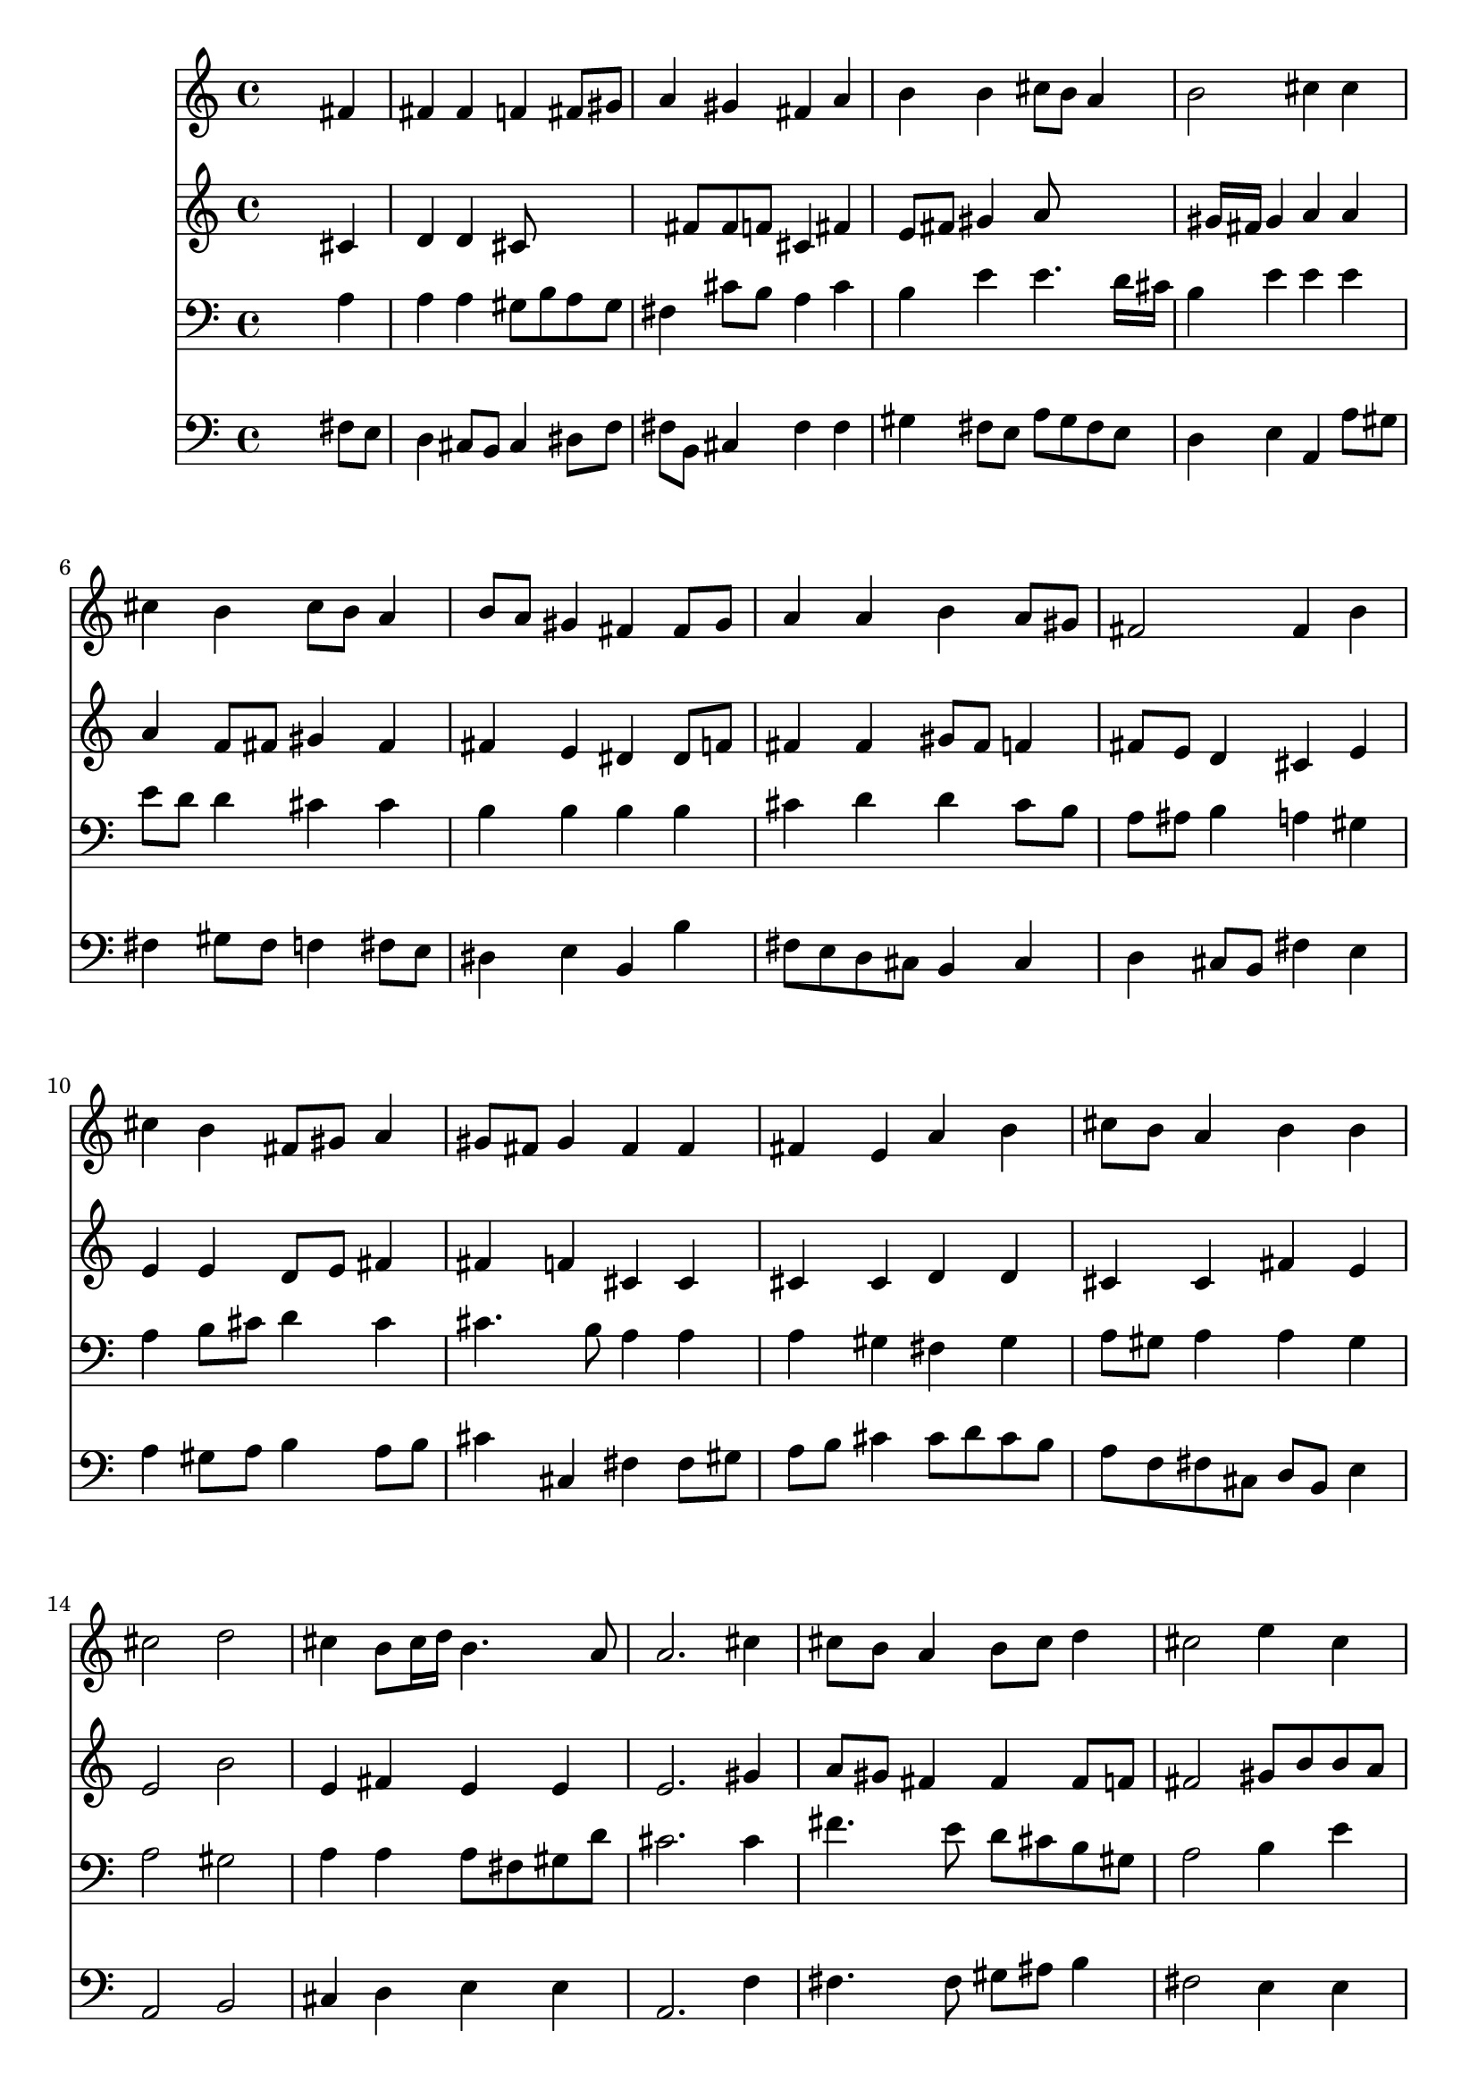 % Lily was here -- automatically converted by /usr/local/lilypond/usr/bin/midi2ly from 259.mid
\version "2.10.0"


trackAchannelA =  {
  
  \time 4/4 
  

  \key fis \minor
  
  \tempo 4 = 96 
  
}

trackA = <<
  \context Voice = channelA \trackAchannelA
>>


trackBchannelA = \relative c {
  
  % [SEQUENCE_TRACK_NAME] Instrument 1
  s2. fis'4 |
  % 2
  fis fis f fis8 gis |
  % 3
  a4 gis fis a |
  % 4
  b b cis8 b a4 |
  % 5
  b2 cis4 cis |
  % 6
  cis b cis8 b a4 |
  % 7
  b8 a gis4 fis fis8 gis |
  % 8
  a4 a b a8 gis |
  % 9
  fis2 fis4 b |
  % 10
  cis b fis8 gis a4 |
  % 11
  gis8 fis gis4 fis fis |
  % 12
  fis e a b |
  % 13
  cis8 b a4 b b |
  % 14
  cis2 d |
  % 15
  cis4 b8 cis16 d b4. a8 |
  % 16
  a2. cis4 |
  % 17
  cis8 b a4 b8 cis d4 |
  % 18
  cis2 e4 cis |
  % 19
  d cis8 b cis4 cis |
  % 20
  d cis8 d e d cis4 |
  % 21
  b2 a |
  % 22
  cis4 cis a b |
  % 23
  a gis fis2 |
  % 24
  e4 fis8 gis a4 fis |
  % 25
  fis2. e4 |
  % 26
  fis gis a gis |
  % 27
  fis2. f4 |
  % 28
  fis2. 
}

trackB = <<
  \context Voice = channelA \trackBchannelA
>>


trackCchannelA =  {
  
  % [SEQUENCE_TRACK_NAME] Instrument 2
  
}

trackCchannelB = \relative c {
  s2. cis'4 |
  % 2
  d d cis8*5 fis8 fis f cis4 fis |
  % 4
  e8 fis gis4 a8*5 gis16 fis gis4 a a |
  % 6
  a f8 fis gis4 fis |
  % 7
  fis e dis dis8 f |
  % 8
  fis4 fis gis8 fis f4 |
  % 9
  fis8 e d4 cis e |
  % 10
  e e d8 e fis4 |
  % 11
  fis f cis cis |
  % 12
  cis cis d d |
  % 13
  cis cis fis e |
  % 14
  e2 b' |
  % 15
  e,4 fis e e |
  % 16
  e2. gis4 |
  % 17
  a8 gis fis4 fis fis8 f |
  % 18
  fis2 gis8 b b a |
  % 19
  a gis a gis a b cis4 |
  % 20
  cis8 b a4 e e |
  % 21
  fis e8 d cis2 |
  % 22
  e4 e fis fis |
  % 23
  fis e e d |
  % 24
  cis d e d |
  % 25
  d2. cis1 d8 e |
  % 27
  fis4 gis8 a d,4 cis |
  % 28
  cis2. 
}

trackC = <<
  \context Voice = channelA \trackCchannelA
  \context Voice = channelB \trackCchannelB
>>


trackDchannelA =  {
  
  % [SEQUENCE_TRACK_NAME] Instrument 3
  
}

trackDchannelB = \relative c {
  s2. a'4 |
  % 2
  a a gis8 b a gis |
  % 3
  fis4 cis'8 b a4 cis |
  % 4
  b e e4. d16 cis |
  % 5
  b4 e e e |
  % 6
  e8 d d4 cis cis |
  % 7
  b b b b |
  % 8
  cis d d cis8 b |
  % 9
  a ais b4 a gis |
  % 10
  a b8 cis d4 cis |
  % 11
  cis4. b8 a4 a |
  % 12
  a gis fis gis |
  % 13
  a8 gis a4 a gis |
  % 14
  a2 gis |
  % 15
  a4 a a8 fis gis d' |
  % 16
  cis2. cis4 |
  % 17
  fis4. e8 d cis b gis |
  % 18
  a2 b4 e |
  % 19
  e e8 d cis b a gis |
  % 20
  fis gis a4 b a |
  % 21
  a gis e2 |
  % 22
  a4 a a d |
  % 23
  cis b b2 |
  % 24
  gis4 a8 b cis4 b |
  % 25
  a2. a8 gis |
  % 26
  fis4 b a b |
  % 27
  a gis8 fis gis a b4 |
  % 28
  ais2. 
}

trackD = <<

  \clef bass
  
  \context Voice = channelA \trackDchannelA
  \context Voice = channelB \trackDchannelB
>>


trackEchannelA =  {
  
  % [SEQUENCE_TRACK_NAME] Instrument 4
  
}

trackEchannelB = \relative c {
  s2. fis8 e |
  % 2
  d4 cis8 b cis4 dis8 f |
  % 3
  fis b, cis4 fis fis |
  % 4
  gis fis8 e a gis fis e |
  % 5
  d4 e a, a'8 gis |
  % 6
  fis4 gis8 fis f4 fis8 e |
  % 7
  dis4 e b b' |
  % 8
  fis8 e d cis b4 cis |
  % 9
  d cis8 b fis'4 e |
  % 10
  a gis8 a b4 a8 b |
  % 11
  cis4 cis, fis fis8 gis |
  % 12
  a b cis4 cis8 d cis b |
  % 13
  a f fis cis d b e4 |
  % 14
  a,2 b |
  % 15
  cis4 d e e |
  % 16
  a,2. f'4 |
  % 17
  fis4. fis8 gis ais b4 |
  % 18
  fis2 e4 e |
  % 19
  e e8 e e4 e |
  % 20
  e fis gis a |
  % 21
  d, e a,2 |
  % 22
  a8 b cis a d cis d e |
  % 23
  fis4 gis8 a b2 |
  % 24
  cis,4. b8 a4 b8 cis |
  % 25
  d2. a'4. gis8 fis f fis4 b,8 cis |
  % 27
  d cis b a b4 cis |
  % 28
  fis2. 
}

trackE = <<

  \clef bass
  
  \context Voice = channelA \trackEchannelA
  \context Voice = channelB \trackEchannelB
>>


\score {
  <<
    \context Staff=trackB \trackB
    \context Staff=trackC \trackC
    \context Staff=trackD \trackD
    \context Staff=trackE \trackE
  >>
}
